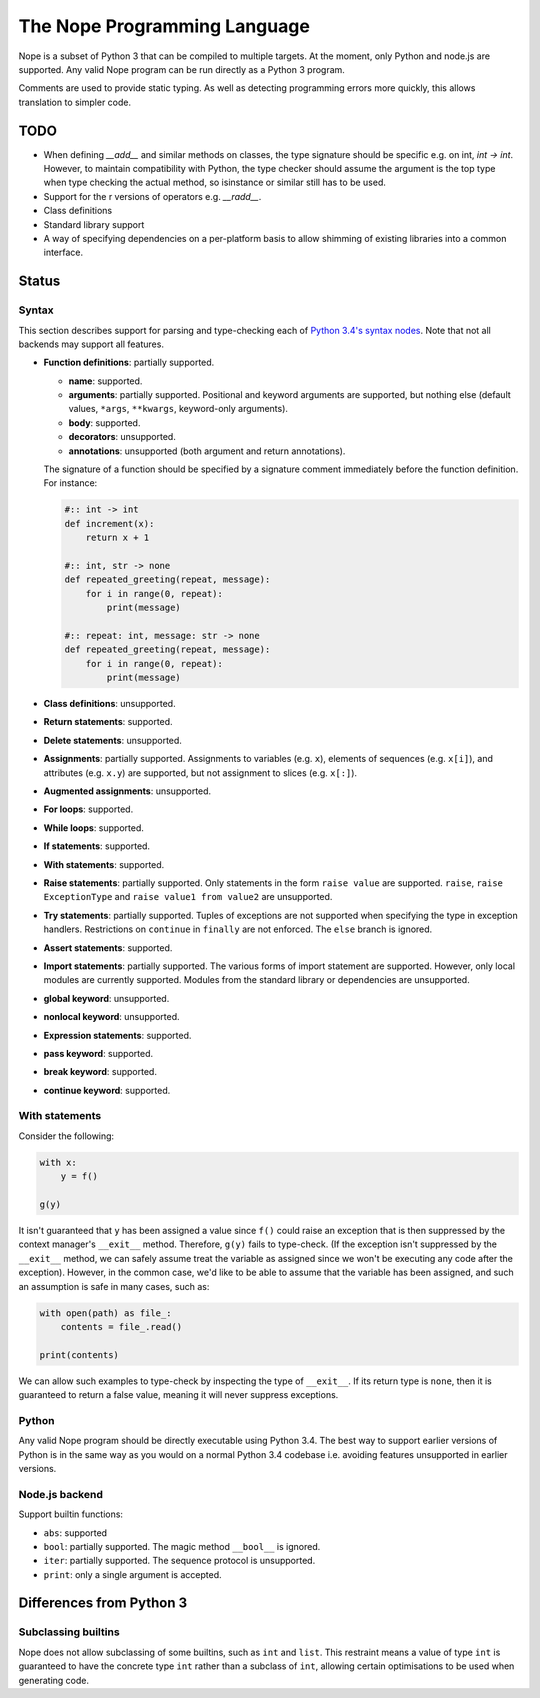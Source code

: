 The Nope Programming Language
=============================

Nope is a subset of Python 3 that can be compiled to multiple targets.
At the moment, only Python and node.js are supported.
Any valid Nope program can be run directly as a Python 3 program.

Comments are used to provide static typing.
As well as detecting programming errors more quickly,
this allows translation to simpler code.

TODO
----

* When defining `__add__` and similar methods on classes,
  the type signature should be specific e.g. on int, `int -> int`.
  However, to maintain compatibility with Python,
  the type checker should assume the argument is the top type when type
  checking the actual method, so isinstance or similar still has to be used.

* Support for the r versions of operators e.g. `__radd__`.

* Class definitions

* Standard library support

* A way of specifying dependencies on a per-platform basis to allow shimming
  of existing libraries into a common interface.

Status
------

Syntax
~~~~~~

This section describes support for parsing and type-checking each of
`Python 3.4's syntax nodes <https://docs.python.org/3.4/library/ast.html#abstract-grammar>`_.
Note that not all backends may support all features.

* **Function definitions**: partially supported.

  * **name**: supported.
  
  * **arguments**: partially supported.
    Positional and keyword arguments are supported, but nothing else
    (default values, ``*args``, ``**kwargs``, keyword-only arguments).
    
  * **body**: supported.
  
  * **decorators**: unsupported.
  
  * **annotations**: unsupported (both argument and return annotations).
  
  The signature of a function should be specified by a signature comment immediately before the function definition.
  For instance:
  
  .. code-block:: python

      #:: int -> int
      def increment(x):
          return x + 1
      
      #:: int, str -> none
      def repeated_greeting(repeat, message):
          for i in range(0, repeat):
              print(message)
      
      #:: repeat: int, message: str -> none
      def repeated_greeting(repeat, message):
          for i in range(0, repeat):
              print(message)

* **Class definitions**: unsupported.

* **Return statements**: supported.

* **Delete statements**: unsupported.

* **Assignments**: partially supported.
  Assignments to variables (e.g. ``x``), elements of sequences (e.g. ``x[i]``), and attributes (e.g. ``x.y``)
  are supported, but not assignment to slices (e.g. ``x[:]``).

* **Augmented assignments**: unsupported.

* **For loops**: supported.
  
* **While loops**: supported.

* **If statements**: supported.

* **With statements**: supported.

* **Raise statements**: partially supported.
  Only statements in the form ``raise value`` are supported.
  ``raise``, ``raise ExceptionType`` and ``raise value1 from value2`` are unsupported.

* **Try statements**: partially supported.
  Tuples of exceptions are not supported when specifying the type in exception handlers.
  Restrictions on ``continue`` in ``finally`` are not enforced.
  The ``else`` branch is ignored.

* **Assert statements**: supported.

* **Import statements**: partially supported.
  The various forms of import statement are supported.
  However, only local modules are currently supported.
  Modules from the standard library or dependencies are unsupported.
  
* **global keyword**: unsupported.

* **nonlocal keyword**: unsupported.

* **Expression statements**: supported.

* **pass keyword**: supported.

* **break keyword**: supported.

* **continue keyword**: supported.

With statements
~~~~~~~~~~~~~~~

Consider the following:

.. code-block:: python

    with x:
        y = f()
        
    g(y)

It isn't guaranteed that ``y`` has been assigned a value since ``f()`` could
raise an exception that is then suppressed by the context manager's ``__exit__`` method.
Therefore, ``g(y)`` fails to type-check.
(If the exception isn't suppressed by the ``__exit__`` method, we can safely
assume treat the variable as assigned since we won't be executing any code after the exception).
However, in the common case, we'd like to be able to assume that the variable has been assigned,
and such an assumption is safe in many cases, such as:

.. code-block:: python

    with open(path) as file_:
        contents = file_.read()
    
    print(contents)

We can allow such examples to type-check by inspecting the type of ``__exit__``.
If its return type is ``none``, then it is guaranteed to return a false value,
meaning it will never suppress exceptions.


Python
~~~~~~

Any valid Nope program should be directly executable using Python 3.4.
The best way to support earlier versions of Python is in the same way as you would
on a normal Python 3.4 codebase i.e. avoiding features unsupported in earlier versions.

Node.js backend
~~~~~~~~~~~~~~~

Support builtin functions:

* ``abs``: supported

* ``bool``: partially supported. The magic method ``__bool__`` is ignored.

* ``iter``: partially supported. The sequence protocol is unsupported.

* ``print``: only a single argument is accepted.


Differences from Python 3
-------------------------

Subclassing builtins
~~~~~~~~~~~~~~~~~~~~~

Nope does not allow subclassing of some builtins,
such as ``int`` and ``list``.
This restraint means a value of type ``int`` is guaranteed to have the concrete type ``int`` rather than a subclass of ``int``,
allowing certain optimisations to be used when generating code.

